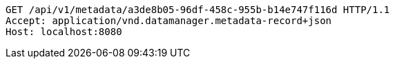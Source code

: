 [source,http,options="nowrap"]
----
GET /api/v1/metadata/a3de8b05-96df-458c-955b-b14e747f116d HTTP/1.1
Accept: application/vnd.datamanager.metadata-record+json
Host: localhost:8080

----